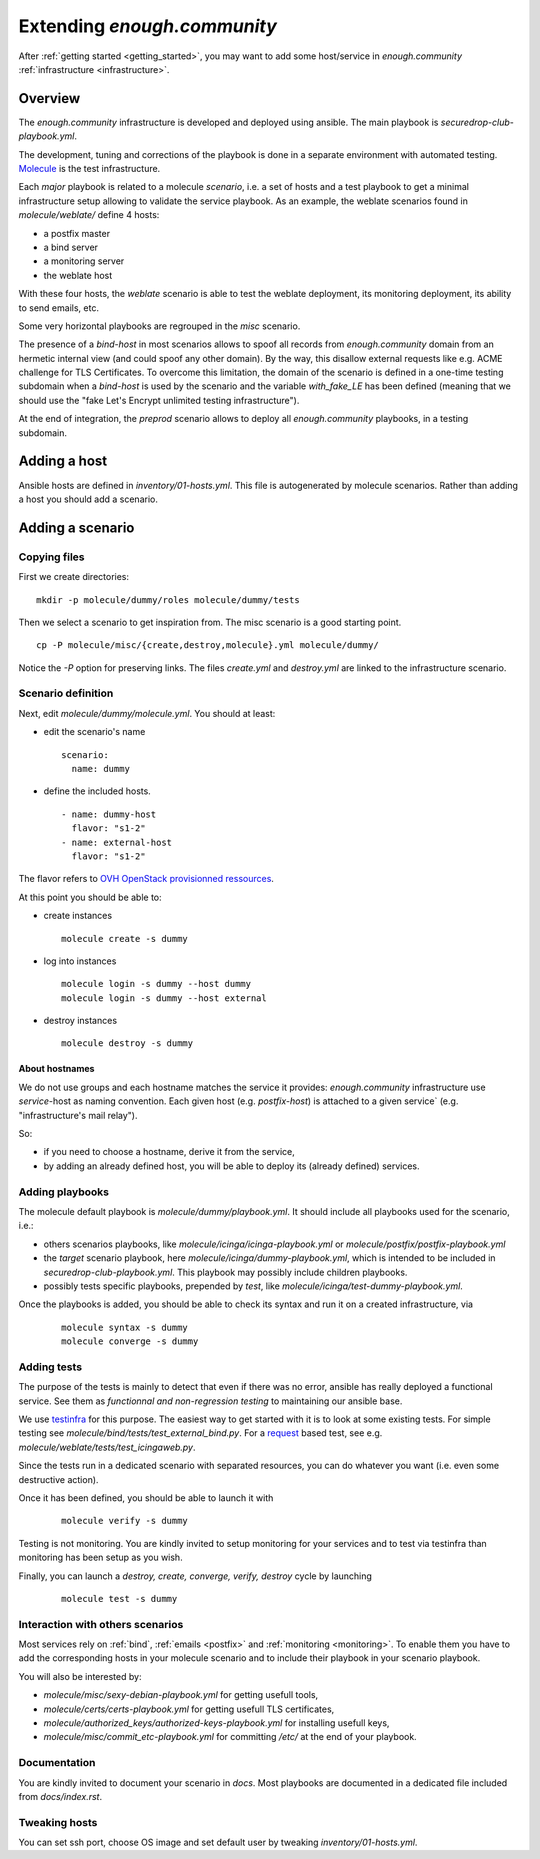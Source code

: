 Extending `enough.community`
===========================

After :ref:`getting started <getting_started>`, you may want to add some
host/service in `enough.community` :ref:`infrastructure <infrastructure>`.

Overview
--------

The `enough.community` infrastructure is developed and deployed using ansible.
The main playbook is `securedrop-club-playbook.yml`.

The development, tuning and corrections of the playbook is done in a separate
environment with automated testing. `Molecule <http://molecule.readthedocs.io>`_
is the test infrastructure.

Each `major` playbook is related to a molecule `scenario`, i.e. a set of
hosts and a test playbook to get a minimal infrastructure setup allowing to
validate the service playbook. As an example, the weblate scenarios found in
`molecule/weblate/` define 4 hosts:

- a postfix master
- a bind server
- a monitoring server
- the weblate host

With these four hosts, the `weblate` scenario is able to test the weblate
deployment, its monitoring deployment, its ability to send emails, etc.

Some very horizontal playbooks are regrouped in the `misc` scenario.

The presence of a `bind-host` in most scenarios allows to spoof all records
from `enough.community` domain from an hermetic internal view (and could spoof
any other domain). By the way, this disallow external requests like e.g. ACME
challenge for TLS Certificates. To overcome this limitation, the
domain of the scenario is defined in a one-time testing subdomain when a
`bind-host` is used by the scenario and the variable `with_fake_LE` has been
defined (meaning that we should use the "fake Let's Encrypt unlimited testing
infrastructure").

At the end of integration, the `preprod` scenario allows to deploy all
`enough.community` playbooks, in a testing subdomain.

Adding a host
-------------

Ansible hosts are defined in `inventory/01-hosts.yml`. This file is
autogenerated by molecule scenarios. Rather than adding a host you should add
a scenario.

Adding a scenario
-----------------

Copying files
^^^^^^^^^^^^^

First we create directories:

::

 mkdir -p molecule/dummy/roles molecule/dummy/tests

Then we select a scenario to get inspiration from. The misc scenario is a good
starting point.

::

 cp -P molecule/misc/{create,destroy,molecule}.yml molecule/dummy/

Notice the `-P` option for preserving links. The files `create.yml` and
`destroy.yml` are linked to the infrastructure scenario.

Scenario definition
^^^^^^^^^^^^^^^^^^^

Next, edit `molecule/dummy/molecule.yml`. You should at least:

- edit the scenario's name
  ::

   scenario:
     name: dummy

- define the included hosts.
  ::

    - name: dummy-host
      flavor: "s1-2"
    - name: external-host
      flavor: "s1-2"

The flavor refers to `OVH OpenStack provisionned ressources <https://docs.ovh.com/au/en/public-cloud/faq-how-to-understand-the-new-flavor-naming-rules-for-the-2017-range/>`_.

At this point you should be able to:

- create instances
  ::

   molecule create -s dummy
- log into instances
  ::

   molecule login -s dummy --host dummy
   molecule login -s dummy --host external
- destroy instances
  ::

   molecule destroy -s dummy

About hostnames
"""""""""""""""

We do not use groups and each hostname matches the service it provides:
`enough.community` infrastructure use `service`-host as naming convention.
Each given host (e.g. `postfix-host`) is attached to a given service`
(e.g.  "infrastructure's mail relay").

So:

- if you need to choose a hostname, derive it from the service,
- by adding an already defined host, you will be able to deploy its (already
  defined) services.

Adding playbooks
^^^^^^^^^^^^^^^^

The molecule default playbook is `molecule/dummy/playbook.yml`. It should
include all playbooks used for the scenario, i.e.:

- others scenarios playbooks, like `molecule/icinga/icinga-playbook.yml` or
  `molecule/postfix/postfix-playbook.yml`
- the `target` scenario playbook, here `molecule/icinga/dummy-playbook.yml`,
  which is intended to be included in   `securedrop-club-playbook.yml`. This
  playbook may possibly include children playbooks.
- possibly tests specific playbooks, prepended by `test`, like
  `molecule/icinga/test-dummy-playbook.yml`.

Once the playbooks is added, you should be able to check its syntax and run it
on a created infrastructure, via

 ::

  molecule syntax -s dummy
  molecule converge -s dummy

Adding tests
^^^^^^^^^^^^

The purpose of the tests is mainly to detect that even if there
was no error, ansible has really deployed a functional service. See them as
`functionnal and non-regression testing` to maintaining our ansible base.

We use `testinfra <http://testinfra.readthedocs.io>`_ for this purpose. The
easiest way to get started with it is to look at some existing tests. For simple
testing see `molecule/bind/tests/test_external_bind.py`. For a
`request <http://docs.python-requests.org>`_
based test, see e.g. `molecule/weblate/tests/test_icingaweb.py`.

Since the tests run in a dedicated scenario with separated resources, you can
do whatever you want (i.e. even some destructive action).

Once it has been defined, you should be able to launch it with

 ::

  molecule verify -s dummy

Testing is not monitoring. You are kindly invited to setup
monitoring for your services and to test via testinfra than monitoring has
been setup as you wish.

Finally, you can launch a `destroy, create, converge, verify, destroy` cycle by
launching

 ::

  molecule test -s dummy

Interaction with others scenarios
^^^^^^^^^^^^^^^^^^^^^^^^^^^^^^^^^

Most services rely on :ref:`bind`, :ref:`emails <postfix>` and :ref:`monitoring
<monitoring>`. To enable them you have to add the corresponding hosts in your
molecule scenario and to include their playbook in your scenario playbook.

You will also be interested by:

- `molecule/misc/sexy-debian-playbook.yml` for getting usefull tools,
- `molecule/certs/certs-playbook.yml` for getting usefull TLS certificates,
- `molecule/authorized_keys/authorized-keys-playbook.yml` for installing
  usefull keys,
- `molecule/misc/commit_etc-playbook.yml` for committing `/etc/` at the end of
  your playbook.

Documentation
^^^^^^^^^^^^^

You are kindly invited to document your scenario in `docs`. Most playbooks are
documented in a dedicated file included from `docs/index.rst`.

Tweaking hosts
^^^^^^^^^^^^^^

You can set ssh port, choose OS image and set default user by tweaking
`inventory/01-hosts.yml`.
